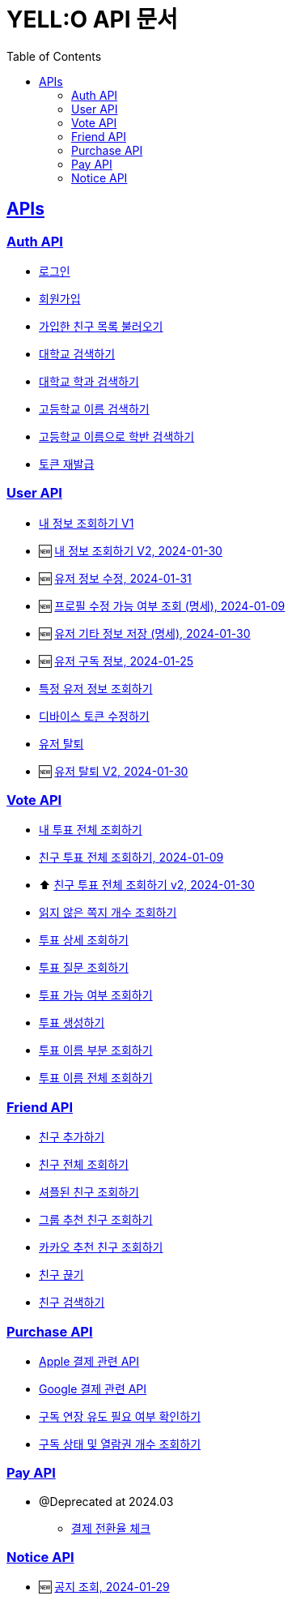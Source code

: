 = YELL:O API 문서
:doctype: book
:icons: font
:source-highlighter: highlightjs
:toc: left
:toclevels: 3
:sectlinks:
:nofooter:
:nofootnotes:

[[API-List]]
== APIs

=== Auth API

* link:login.html[로그인]

* link:signup.html[회원가입]

* link:find-onboarding-friends.html[가입한 친구 목록 불러오기]

* link:search-school.html[대학교 검색하기]

* link:search-department.html[대학교 학과 검색하기]

* link:search-high-name.html[고등학교 이름 검색하기]

* link:search-high-class.html[고등학교 이름으로 학반 검색하기]

* link:reissue-token.html[토큰 재발급]

=== User API

* link:check-user.html[내 정보 조회하기 V1]

* 🆕 link:check-user-v2.html[내 정보 조회하기 V2, 2024-01-30]

* 🆕 link:edit-user.html[유저 정보 수정, 2024-01-31]

* 🆕 link:user-data-get.html[프로필 수정 가능 여부 조회 (명세), 2024-01-09]

* 🆕 link:user-data-post.html[유저 기타 정보 저장 (명세), 2024-01-30]

* 🆕 link:purchase-info.html[유저 구독 정보, 2024-01-25]

* link:check-user-by-id.html[특정 유저 정보 조회하기]

* link:device-token.html[디바이스 토큰 수정하기]

* link:delete-user.html[유저 탈퇴]

* 🆕 link:delete-user-v2.html[유저 탈퇴 V2, 2024-01-30]

=== Vote API

* link:find-votes.html[내 투표 전체 조회하기]

* link:find-friend-votes.html[친구 투표 전체 조회하기, 2024-01-09]

* ⬆️ link:find-friend-votes-v2.html[친구 투표 전체 조회하기 v2, 2024-01-30]

* link:get-unread-vote.html[읽지 않은 쪽지 개수 조회하기]

* link:find-vote.html[투표 상세 조회하기]

* link:find-question.html[투표 질문 조회하기]

* link:check-vote-available.html[투표 가능 여부 조회하기]

* link:create-vote.html[투표 생성하기]

* link:reveal-name.html[투표 이름 부분 조회하기]

* link:reveal-full-name.html[투표 이름 전체 조회하기]

=== Friend API

* link:add-friend.html[친구 추가하기]

* link:find-friends.html[친구 전체 조회하기]

* link:shuffle-friends.html[셔플된 친구 조회하기]

* link:find-group-friends.html[그룹 추천 친구 조회하기]

* link:find-kakao-friends.html[카카오 추천 친구 조회하기]

* link:delete-friend.html[친구 끊기]

* link:search-friend.html[친구 검색하기]

=== Purchase API

* link:apple.html[Apple 결제 관련 API]

* link:google.html[Google 결제 관련 API]

* link:sub-check.html[구독 연장 유도 필요 여부 확인하기]

* link:purchase-check.html[구독 상태 및 열람권 개수 조회하기]

=== Pay API

- @Deprecated at 2024.03
* link:pay.html[결제 전환율 체크]

=== Notice API

* 🆕 link:find-notice.html[공지 조회, 2024-01-29]